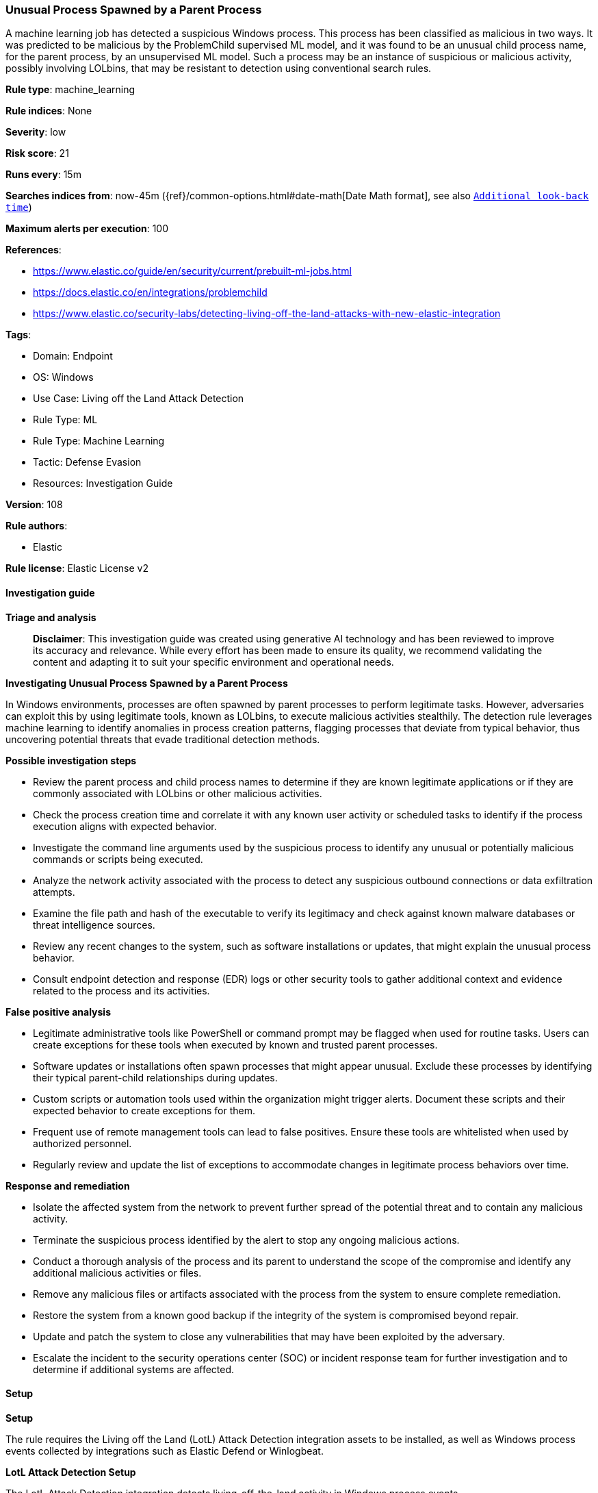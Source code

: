 [[prebuilt-rule-8-14-21-unusual-process-spawned-by-a-parent-process]]
=== Unusual Process Spawned by a Parent Process

A machine learning job has detected a suspicious Windows process. This process has been classified as malicious in two ways. It was predicted to be malicious by the ProblemChild supervised ML model, and it was found to be an unusual child process name, for the parent process, by an unsupervised ML model. Such a process may be an instance of suspicious or malicious activity, possibly involving LOLbins, that may be resistant to detection using conventional search rules.

*Rule type*: machine_learning

*Rule indices*: None

*Severity*: low

*Risk score*: 21

*Runs every*: 15m

*Searches indices from*: now-45m ({ref}/common-options.html#date-math[Date Math format], see also <<rule-schedule, `Additional look-back time`>>)

*Maximum alerts per execution*: 100

*References*: 

* https://www.elastic.co/guide/en/security/current/prebuilt-ml-jobs.html
* https://docs.elastic.co/en/integrations/problemchild
* https://www.elastic.co/security-labs/detecting-living-off-the-land-attacks-with-new-elastic-integration

*Tags*: 

* Domain: Endpoint
* OS: Windows
* Use Case: Living off the Land Attack Detection
* Rule Type: ML
* Rule Type: Machine Learning
* Tactic: Defense Evasion
* Resources: Investigation Guide

*Version*: 108

*Rule authors*: 

* Elastic

*Rule license*: Elastic License v2


==== Investigation guide



*Triage and analysis*


> **Disclaimer**:
> This investigation guide was created using generative AI technology and has been reviewed to improve its accuracy and relevance. While every effort has been made to ensure its quality, we recommend validating the content and adapting it to suit your specific environment and operational needs.


*Investigating Unusual Process Spawned by a Parent Process*


In Windows environments, processes are often spawned by parent processes to perform legitimate tasks. However, adversaries can exploit this by using legitimate tools, known as LOLbins, to execute malicious activities stealthily. The detection rule leverages machine learning to identify anomalies in process creation patterns, flagging processes that deviate from typical behavior, thus uncovering potential threats that evade traditional detection methods.


*Possible investigation steps*


- Review the parent process and child process names to determine if they are known legitimate applications or if they are commonly associated with LOLbins or other malicious activities.
- Check the process creation time and correlate it with any known user activity or scheduled tasks to identify if the process execution aligns with expected behavior.
- Investigate the command line arguments used by the suspicious process to identify any unusual or potentially malicious commands or scripts being executed.
- Analyze the network activity associated with the process to detect any suspicious outbound connections or data exfiltration attempts.
- Examine the file path and hash of the executable to verify its legitimacy and check against known malware databases or threat intelligence sources.
- Review any recent changes to the system, such as software installations or updates, that might explain the unusual process behavior.
- Consult endpoint detection and response (EDR) logs or other security tools to gather additional context and evidence related to the process and its activities.


*False positive analysis*


- Legitimate administrative tools like PowerShell or command prompt may be flagged when used for routine tasks. Users can create exceptions for these tools when executed by known and trusted parent processes.
- Software updates or installations often spawn processes that might appear unusual. Exclude these processes by identifying their typical parent-child relationships during updates.
- Custom scripts or automation tools used within the organization might trigger alerts. Document these scripts and their expected behavior to create exceptions for them.
- Frequent use of remote management tools can lead to false positives. Ensure these tools are whitelisted when used by authorized personnel.
- Regularly review and update the list of exceptions to accommodate changes in legitimate process behaviors over time.


*Response and remediation*


- Isolate the affected system from the network to prevent further spread of the potential threat and to contain any malicious activity.
- Terminate the suspicious process identified by the alert to stop any ongoing malicious actions.
- Conduct a thorough analysis of the process and its parent to understand the scope of the compromise and identify any additional malicious activities or files.
- Remove any malicious files or artifacts associated with the process from the system to ensure complete remediation.
- Restore the system from a known good backup if the integrity of the system is compromised beyond repair.
- Update and patch the system to close any vulnerabilities that may have been exploited by the adversary.
- Escalate the incident to the security operations center (SOC) or incident response team for further investigation and to determine if additional systems are affected.

==== Setup



*Setup*


The rule requires the Living off the Land (LotL) Attack Detection integration assets to be installed, as well as Windows process events collected by integrations such as Elastic Defend or Winlogbeat.


*LotL Attack Detection Setup*

The LotL Attack Detection integration detects living-off-the-land activity in Windows process events.


*Prerequisite Requirements:*

- Fleet is required for LotL Attack Detection.
- To configure Fleet Server refer to the https://www.elastic.co/guide/en/fleet/current/fleet-server.html[documentation].
- Windows process events collected by the https://docs.elastic.co/en/integrations/endpoint[Elastic Defend] integration or Winlogbeat(https://www.elastic.co/guide/en/beats/winlogbeat/current/_winlogbeat_overview.html).
- To install Elastic Defend, refer to the https://www.elastic.co/guide/en/security/current/install-endpoint.html[documentation].
- To set up and run Winlogbeat, follow https://www.elastic.co/guide/en/beats/winlogbeat/current/winlogbeat-installation-configuration.html[this] guide.


*The following steps should be executed to install assets associated with the LotL Attack Detection integration:*

- Go to the Kibana homepage. Under Management, click Integrations.
- In the query bar, search for Living off the Land Attack Detection and select the integration to see more details about it.
- Follow the instructions under the **Installation** section.
- For this rule to work, complete the instructions through **Add preconfigured anomaly detection jobs**.


*Framework*: MITRE ATT&CK^TM^

* Tactic:
** Name: Defense Evasion
** ID: TA0005
** Reference URL: https://attack.mitre.org/tactics/TA0005/
* Technique:
** Name: Masquerading
** ID: T1036
** Reference URL: https://attack.mitre.org/techniques/T1036/
